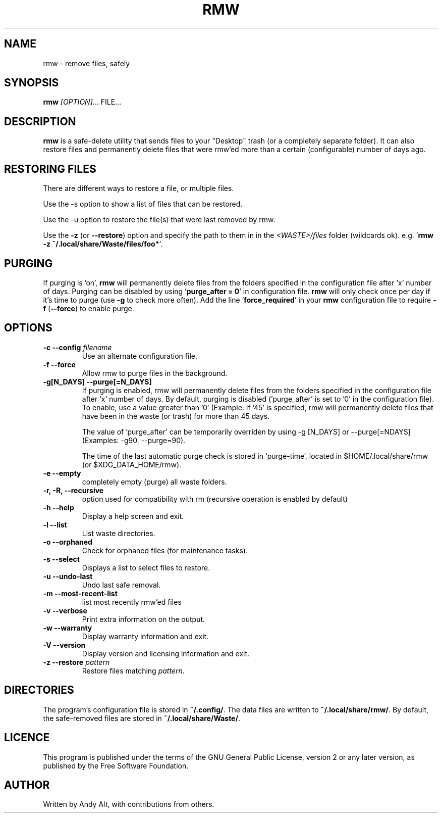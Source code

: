 .TH RMW "1" "June 2020"
.SH NAME
rmw - remove files, safely
.SH SYNOPSIS
\fBrmw\fR \fI[OPTION]\fR... FILE...
.SH DESCRIPTION
\fBrmw\fR is a safe-delete utility that sends files to your "Desktop"
trash (or a completely separate folder). It can also restore files and permanently
delete files that were rmw'ed more than a certain (configurable) number of days ago.
.SH RESTORING FILES
There are different ways to restore a file, or multiple files.

Use the -s option to show a list of files that can be restored.

Use the -u option to restore the file(s) that were last removed by rmw.

Use the \fB\-z\fR (or \fB\-\-restore\fR) option
and specify the path to them in in the \fI<WASTE>/files\fR folder (wildcards ok).
e.g. '\fBrmw \-z ~/.local/share/Waste/files/foo*\fR'.
.SH PURGING
If purging is 'on', \fBrmw\fR will permanently delete files from the folders
specified in the configuration file after 'x' number of days.
Purging can be disabled by using '\fBpurge_after = 0\fR' in configuration file.
\fBrmw\fR will only check once per day if it's time to purge (use \fB\-g\fR to check more often).
Add the line '\fBforce_required\fR' in your \fBrmw\fR configuration
file to require \fB\-f\fR (\fB\-\-force\fR) to enable purge.

.SH OPTIONS
.TP
\fB\-c \-\-config\fR \fIfilename\fR
Use an alternate configuration file.
.TP
\fB\-f \-\-force\fR
Allow rmw to purge files in the background.
.TP
\fB\-g[N_DAYS] \-\-purge[=N_DAYS]\fR
If purging is enabled, rmw will permanently delete files from the
folders specified in the configuration file after 'x' number of days.
By default, purging is disabled ('purge_after' is set to '0' in the
configuration file). To enable, use a value greater than '0' (Example:
If '45' is specified, rmw will permanently delete files that have been
in the waste (or trash) for more than 45 days.

The value of 'purge_after' can be temporarily overriden by using -g
[N_DAYS] or --purge[=NDAYS] (Examples: -g90, --purge=90).

The time of the last automatic purge check is stored in `purge-time`,
located in $HOME/.local/share/rmw (or $XDG_DATA_HOME/rmw).
.TP
\fB\-e \-\-empty\fR
completely empty (purge) all waste folders.
.TP
\fB\-r, \-R, \-\-recursive\fR
option used for compatibility with rm (recursive operation is enabled by default)
.TP
\fB\-h \-\-help\fR
Display a help screen and exit.
.TP
\fB\-l \-\-list\fR
List waste directories.
.TP
\fB\-o \-\-orphaned\fR
Check for orphaned files (for maintenance tasks).
.TP
\fB\-s \-\-select\fR
Displays a list to select files to restore.
.TP
\fB\-u \-\-undo-last\fR
Undo last safe removal.
.TP
\fB\-m \-\-most-recent-list\fR
list most recently rmw'ed files
.TP
\fB\-v \-\-verbose\fR
Print extra information on the output.
.TP
\fB\-w \-\-warranty\fR
Display warranty information and exit.
.TP
\fB\-V \-\-version\fR
Display version and licensing information and exit.
.TP
\fB\-z \-\-restore\fR \fIpattern\fR
Restore files matching \fIpattern\fR.
.SH DIRECTORIES
The program's configuration file is stored in \fB~/.config/\fR.
The data files are written to \fB~/.local/share/rmw/\fR.
By default, the safe-removed files are stored in \fB~/.local/share/Waste/\fR.
.SH LICENCE
This program is published under the terms of the GNU General Public License,
version 2 or any later version, as published by the Free Software Foundation.
.SH AUTHOR
Written by Andy Alt, with contributions from others.
